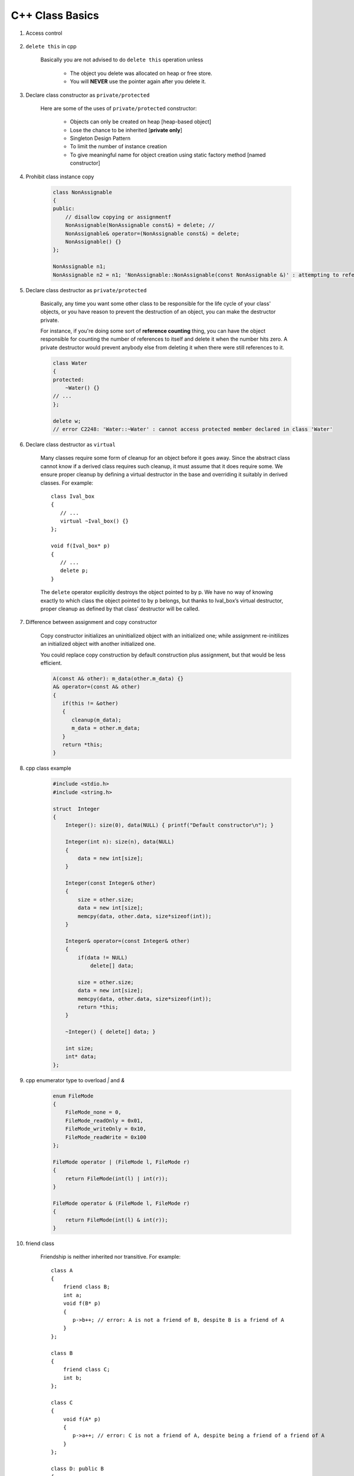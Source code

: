 ****************
C++ Class Basics
****************

#. Access control

    .. image:: images/cpp_class_access_control.png


#. ``delete this`` in cpp

    Basically you are not advised to do ``delete this`` operation unless

        * The object you delete was allocated on heap or free store.
        * You will **NEVER** use the pointer again after you delete it.

#. Declare class constructor as ``private/protected``

    Here are some of the uses of ``private/protected`` constructor:

        * Objects can only be created on heap [heap-based object]
        * Lose the chance to be inherited [**private only**]
        * Singleton Design Pattern
        * To limit the number of instance creation
        * To give meaningful name for object creation using static factory method [named constructor]

#. Prohibit class instance copy

    .. code-block:: cpp

        class NonAssignable
        {
        public:
            // disallow copying or assignmentf
            NonAssignable(NonAssignable const&) = delete; //
            NonAssignable& operator=(NonAssignable const&) = delete;
            NonAssignable() {}
        };

        NonAssignable n1;
        NonAssignable n2 = n1; 'NonAssignable::NonAssignable(const NonAssignable &)' : attempting to reference a deleted function

#. Declare class destructor as ``private/protected``

    Basically, any time you want some other class to be responsible for the life cycle of your class'
    objects, or you have reason to prevent the destruction of an object, you can make the destructor private.

    For instance, if you're doing some sort of **reference counting** thing, you can have the object
    responsible for counting the number of references to itself and delete it when the number hits zero.
    A private destructor would prevent anybody else from deleting it when there were still references to it.

    .. code-block:: cpp

        class Water
        {
        protected:
            ~Water() {}
        // ...
        };

        delete w;
        // error C2248: 'Water::~Water' : cannot access protected member declared in class 'Water'


#. Declare class destructor as ``virtual``

    Many classes require some form of cleanup for an object before it goes away. Since the abstract
    class cannot know if a derived class requires such cleanup, it must assume that it does require some.
    We ensure proper cleanup by defining a virtual destructor in the base and overriding it suitably in derived classes.
    For example::

        class Ival_box
        {
           // ...
           virtual ~Ival_box() {}
        };

        void f(Ival_box* p)
        {
           // ...
           delete p;
        }

    The ``delete`` operator explicitly destroys the object pointed to by p. We have no way of knowing
    exactly to which class the object pointed to by p belongs, but thanks to Ival_box’s virtual
    destructor, proper cleanup as defined by that class’ destructor will be called.

#. Difference between assignment and copy constructor

    Copy constructor initializes an uninitialized object with an initialized one;
    while assignment re-initilizes an initialized object with another initialized one.

    You could replace copy construction by default construction plus assignment,
    but that would be less efficient.

    .. code-block:: cpp

        A(const A& other): m_data(other.m_data) {}
        A& operator=(const A& other)
        {
           if(this != &other)
           {
              cleanup(m_data);
              m_data = other.m_data;
           }
           return *this;
        }

#. cpp class example

    .. code-block:: c++

        #include <stdio.h>
        #include <string.h>

        struct  Integer
        {
            Integer(): size(0), data(NULL) { printf("Default constructor\n"); }

            Integer(int n): size(n), data(NULL)
            {
                data = new int[size];
            }

            Integer(const Integer& other)
            {
                size = other.size;
                data = new int[size];
                memcpy(data, other.data, size*sizeof(int));
            }

            Integer& operator=(const Integer& other)
            {
                if(data != NULL)
                    delete[] data;

                size = other.size;
                data = new int[size];
                memcpy(data, other.data, size*sizeof(int));
                return *this;
            }

            ~Integer() { delete[] data; }

            int size;
            int* data;
        };

#. cpp enumerator type to overload `|` and `&`

    .. code-block:: cpp

        enum FileMode
        {
            FileMode_none = 0,
            FileMode_readOnly = 0x01,
            FileMode_writeOnly = 0x10,
            FileMode_readWrite = 0x100
        };

        FileMode operator | (FileMode l, FileMode r)
        {
            return FileMode(int(l) | int(r));
        }

        FileMode operator & (FileMode l, FileMode r)
        {
            return FileMode(int(l) & int(r));
        }

#. friend class

    Friendship is neither inherited nor transitive. For example::

        class A
        {
            friend class B;
            int a;
            void f(B* p)
            {
               p->b++; // error: A is not a friend of B, despite B is a friend of A
            }
        };

        class B
        {
            friend class C;
            int b;
        };

        class C
        {
            void f(A* p)
            {
               p->a++; // error: C is not a friend of A, despite being a friend of a friend of A
            }
        };

        class D: public B
        {
           void f(A* p)
           {
              p->a++; // error: D is not a friend of A, despite being derived from a friend of A
           }
        };

#. Design pattern - Lazy loading

    Lazy loading is a design pattern commonly used in computer programming to defer initialization of an object
    until the point at which it is needed. It can contribute to efficiency in the program's operation if properly
    and appropriately used.

#. Design pattern - PIMPL

    The :abbr:`PIMPL (Pointer to IMPLementation)` Idiom  is a technique for implementation hiding
    in which a public class wraps a structure or class that cannot be seen outside the library
    the public class is part of. This hides internal implementation details and data from the
    user of the library.

.. rubric:: Footnotes

.. [#] `Private destructor for singleton class <https://stackoverflow.com/questions/2559750/private-destructor-for-singleton-class>`_
